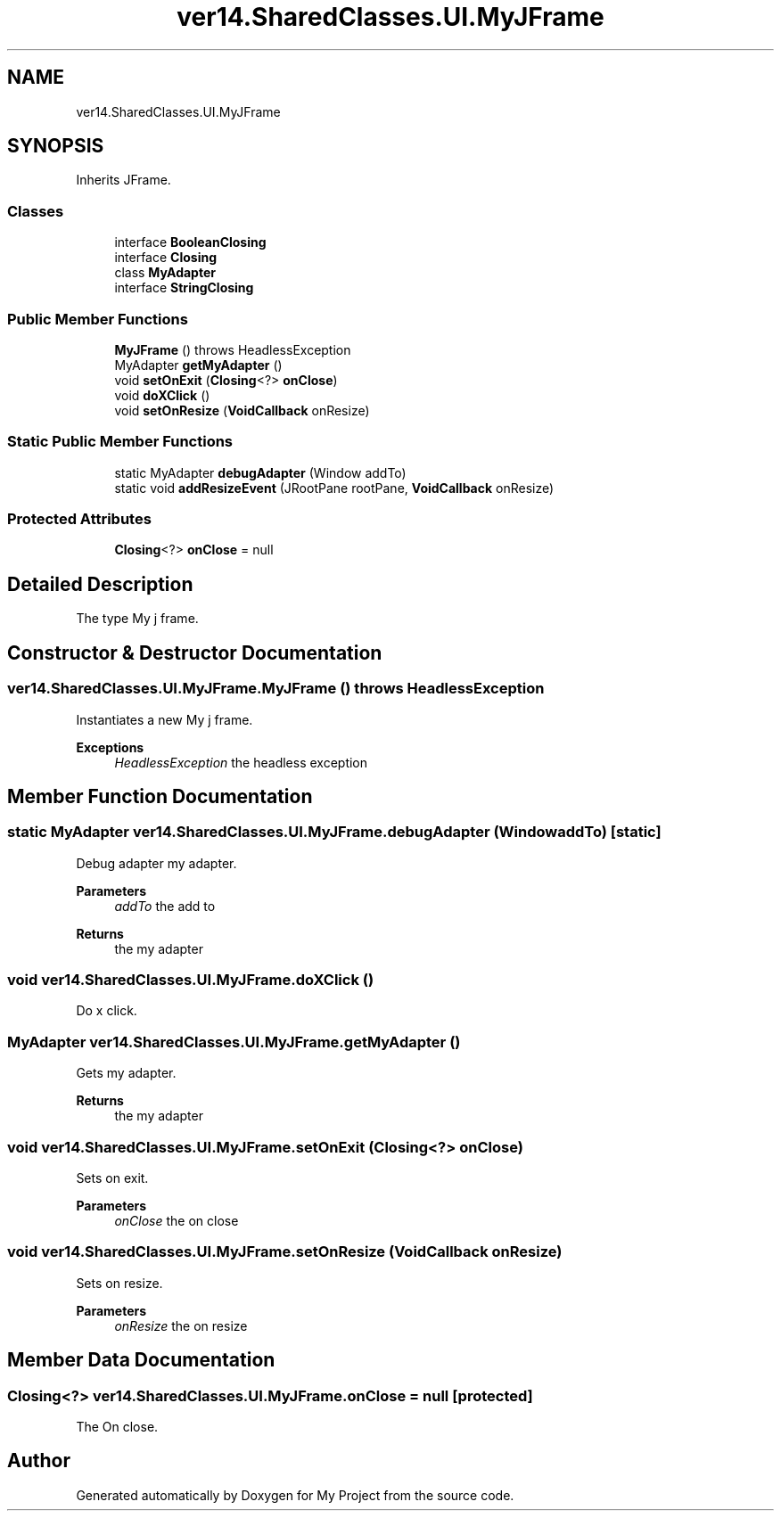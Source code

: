 .TH "ver14.SharedClasses.UI.MyJFrame" 3 "Sun Apr 24 2022" "My Project" \" -*- nroff -*-
.ad l
.nh
.SH NAME
ver14.SharedClasses.UI.MyJFrame
.SH SYNOPSIS
.br
.PP
.PP
Inherits JFrame\&.
.SS "Classes"

.in +1c
.ti -1c
.RI "interface \fBBooleanClosing\fP"
.br
.ti -1c
.RI "interface \fBClosing\fP"
.br
.ti -1c
.RI "class \fBMyAdapter\fP"
.br
.ti -1c
.RI "interface \fBStringClosing\fP"
.br
.in -1c
.SS "Public Member Functions"

.in +1c
.ti -1c
.RI "\fBMyJFrame\fP ()  throws HeadlessException "
.br
.ti -1c
.RI "MyAdapter \fBgetMyAdapter\fP ()"
.br
.ti -1c
.RI "void \fBsetOnExit\fP (\fBClosing\fP<?> \fBonClose\fP)"
.br
.ti -1c
.RI "void \fBdoXClick\fP ()"
.br
.ti -1c
.RI "void \fBsetOnResize\fP (\fBVoidCallback\fP onResize)"
.br
.in -1c
.SS "Static Public Member Functions"

.in +1c
.ti -1c
.RI "static MyAdapter \fBdebugAdapter\fP (Window addTo)"
.br
.ti -1c
.RI "static void \fBaddResizeEvent\fP (JRootPane rootPane, \fBVoidCallback\fP onResize)"
.br
.in -1c
.SS "Protected Attributes"

.in +1c
.ti -1c
.RI "\fBClosing\fP<?> \fBonClose\fP = null"
.br
.in -1c
.SH "Detailed Description"
.PP 
The type My j frame\&. 
.SH "Constructor & Destructor Documentation"
.PP 
.SS "ver14\&.SharedClasses\&.UI\&.MyJFrame\&.MyJFrame () throws HeadlessException"
Instantiates a new My j frame\&.
.PP
\fBExceptions\fP
.RS 4
\fIHeadlessException\fP the headless exception 
.RE
.PP

.SH "Member Function Documentation"
.PP 
.SS "static MyAdapter ver14\&.SharedClasses\&.UI\&.MyJFrame\&.debugAdapter (Window addTo)\fC [static]\fP"
Debug adapter my adapter\&.
.PP
\fBParameters\fP
.RS 4
\fIaddTo\fP the add to 
.RE
.PP
\fBReturns\fP
.RS 4
the my adapter 
.RE
.PP

.SS "void ver14\&.SharedClasses\&.UI\&.MyJFrame\&.doXClick ()"
Do x click\&. 
.SS "MyAdapter ver14\&.SharedClasses\&.UI\&.MyJFrame\&.getMyAdapter ()"
Gets my adapter\&.
.PP
\fBReturns\fP
.RS 4
the my adapter 
.RE
.PP

.SS "void ver14\&.SharedClasses\&.UI\&.MyJFrame\&.setOnExit (\fBClosing\fP<?> onClose)"
Sets on exit\&.
.PP
\fBParameters\fP
.RS 4
\fIonClose\fP the on close 
.RE
.PP

.SS "void ver14\&.SharedClasses\&.UI\&.MyJFrame\&.setOnResize (\fBVoidCallback\fP onResize)"
Sets on resize\&.
.PP
\fBParameters\fP
.RS 4
\fIonResize\fP the on resize 
.RE
.PP

.SH "Member Data Documentation"
.PP 
.SS "\fBClosing\fP<?> ver14\&.SharedClasses\&.UI\&.MyJFrame\&.onClose = null\fC [protected]\fP"
The On close\&. 

.SH "Author"
.PP 
Generated automatically by Doxygen for My Project from the source code\&.
